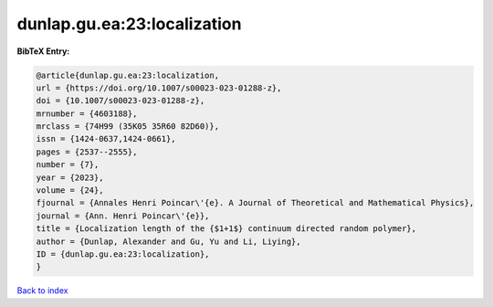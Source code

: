 dunlap.gu.ea:23:localization
============================

.. :cite:t:`dunlap.gu.ea:23:localization`

.. bibliography:: ../../All.bib

**BibTeX Entry:**

.. code-block:: bibtex

   @article{dunlap.gu.ea:23:localization,
   url = {https://doi.org/10.1007/s00023-023-01288-z},
   doi = {10.1007/s00023-023-01288-z},
   mrnumber = {4603188},
   mrclass = {74H99 (35K05 35R60 82D60)},
   issn = {1424-0637,1424-0661},
   pages = {2537--2555},
   number = {7},
   year = {2023},
   volume = {24},
   fjournal = {Annales Henri Poincar\'{e}. A Journal of Theoretical and Mathematical Physics},
   journal = {Ann. Henri Poincar\'{e}},
   title = {Localization length of the {$1+1$} continuum directed random polymer},
   author = {Dunlap, Alexander and Gu, Yu and Li, Liying},
   ID = {dunlap.gu.ea:23:localization},
   }

`Back to index <../index>`_
